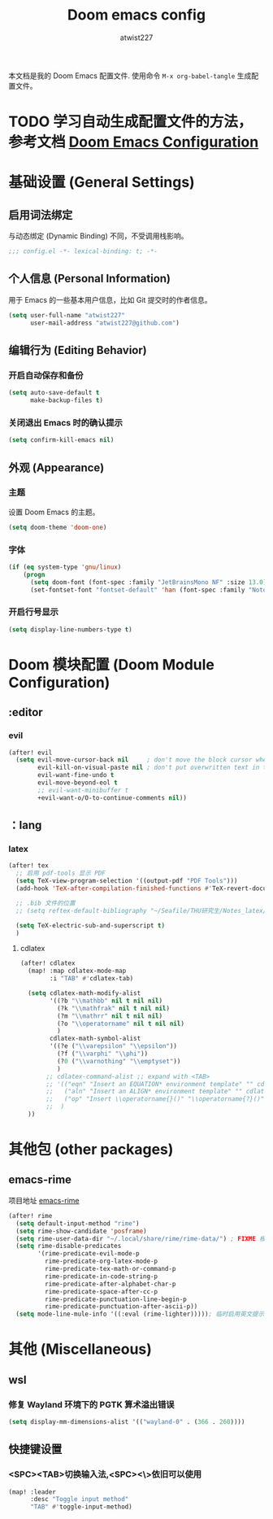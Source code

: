 #+TITLE: Doom emacs config
#+AUTHOR: atwist227
#+PROPERTY: header-args:emacs-lisp :tangle config.el

本文档是我的 Doom Emacs 配置文件.
使用命令 ~M-x org-babel-tangle~ 生成配置文件。

* TODO 学习自动生成配置文件的方法，参考文档 [[https://tecosaur.github.io/emacs-config/config.html#personal-information][Doom Emacs Configuration]]

* 基础设置 (General Settings)
** 启用词法绑定
与动态绑定 (Dynamic Binding) 不同，不受调用栈影响。
#+begin_src emacs-lisp
;;; config.el -*- lexical-binding: t; -*-
#+end_src
** 个人信息 (Personal Information)
用于 Emacs 的一些基本用户信息，比如 Git 提交时的作者信息。
#+BEGIN_SRC emacs-lisp
(setq user-full-name "atwist227"
      user-mail-address "atwist227@github.com")
#+END_SRC
** 编辑行为 (Editing Behavior)
*** 开启自动保存和备份
#+BEGIN_SRC emacs-lisp
(setq auto-save-default t
      make-backup-files t)
#+END_SRC
*** 关闭退出 Emacs 时的确认提示
#+BEGIN_SRC emacs-lisp
(setq confirm-kill-emacs nil)
#+END_SRC
** 外观 (Appearance)
*** 主题
设置 Doom Emacs 的主题。
#+BEGIN_SRC emacs-lisp
(setq doom-theme 'doom-one)
#+END_SRC
*** 字体
#+BEGIN_SRC emacs-lisp
(if (eq system-type 'gnu/linux)
    (progn
      (setq doom-font (font-spec :family "JetBrainsMono NF" :size 13.0))
      (set-fontset-font "fontset-default" 'han (font-spec :family "Noto Sans CJK SC" :size 14.0))))
#+END_SRC
*** 开启行号显示
#+BEGIN_SRC emacs-lisp
(setq display-line-numbers-type t)
#+END_SRC
* Doom 模块配置 (Doom Module Configuration)
** :editor
*** evil
#+BEGIN_SRC emacs-lisp
(after! evil
  (setq evil-move-cursor-back nil     ; don't move the block cursor when toggling insert mode
        evil-kill-on-visual-paste nil ; don't put overwritten text in the kill ring
        evil-want-fine-undo t
        evil-move-beyond-eol t
        ;; evil-want-minibuffer t
        +evil-want-o/O-to-continue-comments nil))
#+END_SRC
** ：lang
*** latex
#+BEGIN_SRC emacs-lisp
(after! tex
  ;; 启用 pdf-tools 显示 PDF
  (setq TeX-view-program-selection '((output-pdf "PDF Tools")))
  (add-hook 'TeX-after-compilation-finished-functions #'TeX-revert-document-buffer)

  ;; .bib 文件的位置
  ;; (setq reftex-default-bibliography "~/Seafile/THU研究生/Notes_latex/ref.bib")

  (setq TeX-electric-sub-and-superscript t)
  )
#+END_SRC
**** cdlatex
#+BEGIN_SRC emacs-lisp
(after! cdlatex
  (map! :map cdlatex-mode-map
        :i "TAB" #'cdlatex-tab)

  (setq cdlatex-math-modify-alist
        '((?b "\\mathbb" nil t nil nil)
          (?k "\\mathfrak" nil t nil nil)
          (?m "\\mathrr" nil t nil nil)
          (?o "\\operatorname" nil t nil nil)
          )
        cdlatex-math-symbol-alist
        '((?e ("\\varepsilon" "\\epsilon"))
          (?f ("\\varphi" "\\phi"))
          (?0 ("\\varnothing" "\\emptyset"))
          )
       ;; cdlatex-command-alist ;; expand with <TAB>
       ;; '(("eqn" "Insert an EQUATION* environment template" "" cdlatex-environment ("equation*") t nil)
       ;;   ("aln" "Insert an ALIGN* environment template" "" cdlatex-environment ("align*") t nil)
       ;;   ("op" "Insert \\operatorname{}()" "\\operatorname{?}()" cdlatex-position-cursor nil nil t)
       ;;  )
  ))
#+END_SRC
* 其他包 (other packages)
** emacs-rime
项目地址 [[https://github.com/DogLooksGood/emacs-rime][emacs-rime]]
#+begin_src emacs-lisp
(after! rime
  (setq default-input-method "rime")
  (setq rime-show-candidate 'posframe)
  (setq rime-user-data-dir "~/.local/share/rime/rime-data/") ; FIXME 根据主机配置调整
  (setq rime-disable-predicates
        '(rime-predicate-evil-mode-p
          rime-predicate-org-latex-mode-p
          rime-predicate-tex-math-or-command-p
          rime-predicate-in-code-string-p
          rime-predicate-after-alphabet-char-p
          rime-predicate-space-after-cc-p
          rime-predicate-punctuation-line-begin-p
          rime-predicate-punctuation-after-ascii-p))
  (setq mode-line-mule-info '((:eval (rime-lighter))))); 临时启用英文提示
#+end_src
* 其他 (Miscellaneous)
** wsl
*** 修复 Wayland 环境下的 PGTK 算术溢出错误
#+BEGIN_SRC emacs-lisp
(setq display-mm-dimensions-alist '(("wayland-0" . (366 . 260))))
#+END_SRC
** 快捷键设置
*** <SPC><TAB>切换输入法,<SPC><\>依旧可以使用
#+BEGIN_SRC emacs-lisp
(map! :leader
      :desc "Toggle input method"
      "TAB" #'toggle-input-method)
#+END_SRC
